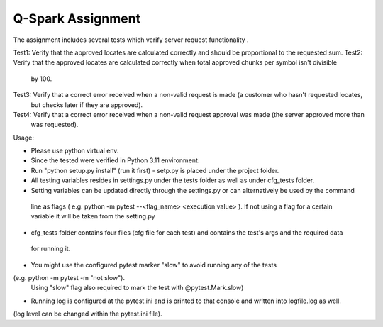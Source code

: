 =====================
Q-Spark Assignment
=====================

The assignment includes several tests which verify server request functionality .

Test1:     Verify that the approved locates are calculated correctly and should be proportional to the requested sum.
Test2:     Verify that the approved locates are calculated correctly when total approved chunks per symbol isn't divisible
    by 100.
Test3:     Verify that a correct error received when a non-valid request is made (a customer who hasn't requested locates,
    but checks later if they are approved).
Test4:     Verify that a correct error received when a non-valid request approval was made (the server approved more than
     was requested).

Usage:

- Please use python virtual env.
- Since the tested were verified in Python 3.11 environment.
- Run "python setup.py install" (run it first) - setp.py is placed under the project folder.

- All testing variables resides in settings.py under the tests folder as well as under cfg_tests folder.
- Setting variables can be updated directly through the settings.py or can alternatively be used by the command
 line as flags ( e.g. python -m pytest --<flag_name> <execution value> ).
 If not using a flag for a certain variable it will be taken from the setting.py
- cfg_tests folder contains four files (cfg file for each test) and contains the test's args and the required data
 for running it.

- You might use the configured pytest marker "slow" to avoid running any of the tests
(e.g. python -m pytest -m "not slow").
  Using "slow" flag also required to mark the test with @pytest.Mark.slow)
- Running log is configured at the pytest.ini and is printed to that console and written into logfile.log as well.
(log level can be changed within the pytest.ini file).

